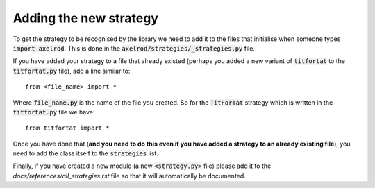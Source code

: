 Adding the new strategy
=======================

To get the strategy to be recognised by the library we need to add it to the
files that initialise when someone types :code:`import axelrod`.  This is done
in the :code:`axelrod/strategies/_strategies.py` file.

If you have added your strategy to a file that already existed (perhaps you
added a new variant of :code:`titfortat` to the :code:`titfortat.py` file),
add a line similar to::

    from <file_name> import *

Where :code:`file_name.py` is the name of the file you created.  So for the
:code:`TitForTat` strategy which is written in the :code:`titfortat.py` file we
have::

    from titfortat import *

Once you have done that (**and you need to do this even if you have added a
strategy to an already existing file**), you need to add the class itself to
the :code:`strategies` list.

Finally, if you have created a new module (a new :code:`<strategy.py>` file)
please add it to the `docs/references/all_strategies.rst` file so that it will
automatically be documented.
